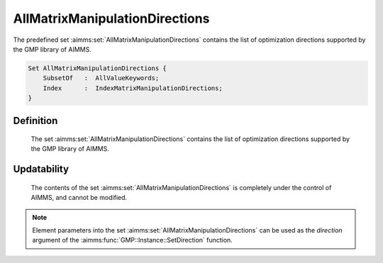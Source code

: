 .. aimms:set:: AllMatrixManipulationDirections

.. _AllMatrixManipulationDirections:

AllMatrixManipulationDirections
===============================

The predefined set :aimms:set:`AllMatrixManipulationDirections` contains the list
of optimization directions supported by the GMP library of AIMMS.

.. code-block:: aimms

        Set AllMatrixManipulationDirections {
            SubsetOf   :  AllValueKeywords;
            Index      :  IndexMatrixManipulationDirections;
        }

Definition
----------

    The set :aimms:set:`AllMatrixManipulationDirections` contains the list of
    optimization directions supported by the GMP library of AIMMS.

Updatability
------------

    The contents of the set :aimms:set:`AllMatrixManipulationDirections` is
    completely under the control of AIMMS, and cannot be modified.

.. note::

    Element parameters into the set :aimms:set:`AllMatrixManipulationDirections` can
    be used as the *direction* argument of the :aimms:func:`GMP::Instance::SetDirection` function.

.. seealso::

    The set :aimms:set:`AllValueKeywords`, the function :aimms:func:`GMP::Instance::SetDirection`. The GMP library is
    discussed in more detail in :doc:`optimization-modeling-components/implementing-advanced-algorithms-for-mathematical-programs/index` of the `Language Reference <https://documentation.aimms.com/language-reference/index.html>`__.
